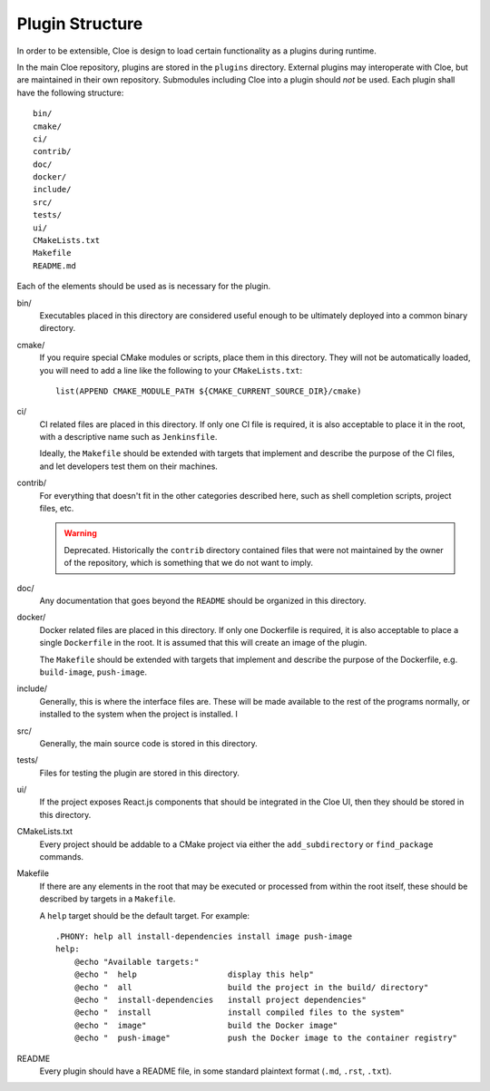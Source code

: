 Plugin Structure
================

In order to be extensible, Cloe is design to load certain functionality as
a plugins during runtime.

In the main Cloe repository, plugins are stored in the ``plugins`` directory.
External plugins may interoperate with Cloe, but are maintained in their own
repository. Submodules including Cloe into a plugin should *not* be used.
Each plugin shall have the following structure::

    bin/
    cmake/
    ci/
    contrib/
    doc/
    docker/
    include/
    src/
    tests/
    ui/
    CMakeLists.txt
    Makefile
    README.md

Each of the elements should be used as is necessary for the plugin.

bin/
    Executables placed in this directory are considered useful enough to
    be ultimately deployed into a common binary directory.

cmake/
    If you require special CMake modules or scripts, place them in this
    directory. They will not be automatically loaded, you will need to add
    a line like the following to your ``CMakeLists.txt``::

        list(APPEND CMAKE_MODULE_PATH ${CMAKE_CURRENT_SOURCE_DIR}/cmake)

ci/
    CI related files are placed in this directory.
    If only one CI file is required, it is also acceptable to place it in the
    root, with a descriptive name such as ``Jenkinsfile``.

    Ideally, the ``Makefile`` should be extended with targets that implement
    and describe the purpose of the CI files, and let developers test them
    on their machines.

contrib/
    For everything that doesn't fit in the other categories described here,
    such as shell completion scripts, project files, etc.

    .. warning::
        Deprecated. Historically the ``contrib`` directory contained files that
        were not maintained by the owner of the repository, which is something
        that we do not want to imply.

doc/
    Any documentation that goes beyond the ``README`` should be organized
    in this directory.

docker/
    Docker related files are placed in this directory.
    If only one Dockerfile is required, it is also acceptable to place a single
    ``Dockerfile`` in the root. It is assumed that this will create an image
    of the plugin.

    The ``Makefile`` should be extended with targets that implement and describe
    the purpose of the Dockerfile, e.g. ``build-image``, ``push-image``.

include/
    Generally, this is where the interface files are. These will be made
    available to the rest of the programs normally, or installed to the system
    when the project is installed.
    I
src/
    Generally, the main source code is stored in this directory.

tests/
    Files for testing the plugin are stored in this directory.

ui/
    If the project exposes React.js components that should be integrated in the
    Cloe UI, then they should be stored in this directory.

CMakeLists.txt
    Every project should be addable to a CMake project via either the
    ``add_subdirectory`` or ``find_package`` commands.

Makefile
    If there are any elements in the root that may be executed or processed
    from within the root itself, these should be described by targets in a
    ``Makefile``.

    A ``help`` target should be the default target. For example::

        .PHONY: help all install-dependencies install image push-image
        help:
            @echo "Available targets:"
            @echo "  help                   display this help"
            @echo "  all                    build the project in the build/ directory"
            @echo "  install-dependencies   install project dependencies"
            @echo "  install                install compiled files to the system"
            @echo "  image"                 build the Docker image"
            @echo "  push-image"            push the Docker image to the container registry"

README
    Every plugin should have a README file, in some standard plaintext format
    (``.md``, ``.rst``, ``.txt``).
